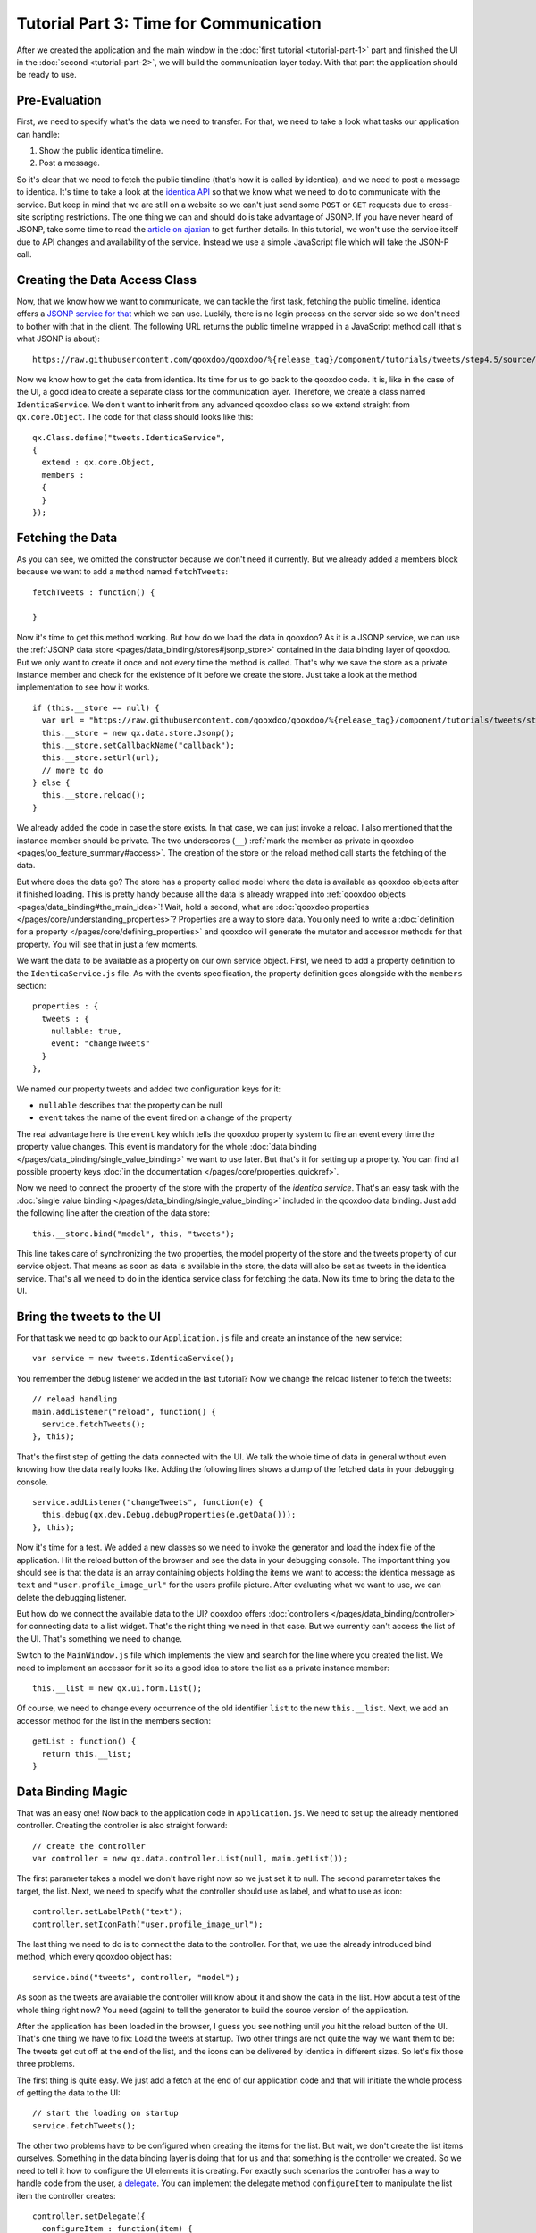 .. _pages/desktop/tutorials/tutorial-part-3#tutorial_part_3:_time_for_communication:

Tutorial Part 3: Time for Communication
***************************************

After we created the application and the main window in the :doc:`first tutorial <tutorial-part-1>` part and finished the UI in the :doc:`second <tutorial-part-2>`, we will build the communication layer today. With that part the application should be ready to use.

.. _pages/desktop/tutorials/tutorial-part-3#pre-evaluation:

Pre-Evaluation
==============

First, we need to specify what's the data we need to transfer. For that, we need to take a look what tasks our application can handle:

1. Show the public identica timeline.
2. Post a message.

So it's clear that we need to fetch the public timeline (that's how it is called by identica), and we need to post a message to identica. It's time to take a look at the `identica API <http://status.net/wiki/Twitter-compatible_API>`_ so that we know what we need to do to communicate with the service.
But keep in mind that we are still on a website so we can't just send some ``POST`` or ``GET`` requests due to cross-site scripting restrictions. The one thing we can and should do is take advantage of JSONP. If you have never heard of JSONP, take some time to read the `article on ajaxian <http://ajaxian.com/archives/jsonp-json-with-padding>`_ to get further details.
In this tutorial, we won't use the service itself due to API changes and availability of the service. Instead we use a simple JavaScript file which will fake the JSON-P call.

.. _pages/desktop/tutorials/tutorial-part-3#creating_the_data_access_class:

Creating the Data Access Class
==============================

Now, that we know how we want to communicate, we can tackle the first task, fetching the public timeline. identica offers a `JSONP service for that <http://status.net/wiki/Twitter-compatible_API#Timeline_resources>`_ which we can use. Luckily, there is no login process on the server side so we don't need to bother with that in the client. The following URL returns the public timeline wrapped in a JavaScript method call (that's what JSONP is about):

::

  https://raw.githubusercontent.com/qooxdoo/qooxdoo/%{release_tag}/component/tutorials/tweets/step4.5/source/resource/tweets/service.js

Now we know how to get the data from identica. Its time for us to go back to the qooxdoo code. It is, like in the case of the UI, a good idea to create a separate class for the communication layer. Therefore, we create a class named ``IdenticaService``. We don't want to inherit from any advanced qooxdoo class so we extend straight from ``qx.core.Object``. The code for that class should looks like this:

::

  qx.Class.define("tweets.IdenticaService",
  {
    extend : qx.core.Object,
    members :
    {
    }
  });

.. _pages/desktop/tutorials/tutorial-part-3#fetching_the_data:

Fetching the Data
=================

As you can see, we omitted the constructor because we don't need it currently. But we already added a members block because we want to add a ``method`` named ``fetchTweets``:

::

  fetchTweets : function() {

  }

Now it's time to get this method working. But how do we load the data in qooxdoo? As it is a JSONP service, we can use the :ref:`JSONP data store <pages/data_binding/stores#jsonp_store>` contained in the data binding layer of qooxdoo. But we only want to create it once and not every time the method is called. That's why we save the store as a private instance member and check for the existence of it before we create the store. Just take a look at the method implementation to see how it works.

::

  if (this.__store == null) {
    var url = "https://raw.githubusercontent.com/qooxdoo/qooxdoo/%{release_tag}/component/tutorials/tweets/step4.5/source/resource/tweets/service.js";
    this.__store = new qx.data.store.Jsonp();
    this.__store.setCallbackName("callback");
    this.__store.setUrl(url);
    // more to do
  } else {
    this.__store.reload();
  }

We already added the code in case the store exists. In that case, we can just invoke a reload. I also mentioned that the instance member should be private. The two underscores (``__``) :ref:`mark the member as private in qooxdoo <pages/oo_feature_summary#access>`. The creation of the store or the reload method call starts the fetching of the data.

But where does the data go? The store has a property called model where the data is available as qooxdoo objects after it finished loading. This is pretty handy because all the data is already wrapped into :ref:`qooxdoo objects <pages/data_binding#the_main_idea>`! Wait, hold a second, what are :doc:`qooxdoo properties </pages/core/understanding_properties>`? Properties are a way to store data. You only need to write a :doc:`definition for a property </pages/core/defining_properties>` and qooxdoo will generate the mutator and accessor methods for that property. You will see that in just a few moments.

We want the data to be available as a property on our own service object. First, we need to add a property definition to the ``IdenticaService.js`` file. As with the events specification, the property definition goes alongside with the ``members`` section:

::

  properties : {
    tweets : {
      nullable: true,
      event: "changeTweets"
    }
  },

We named our property tweets and added two configuration keys for it:

* ``nullable`` describes that the property can be null
* ``event`` takes the name of the event fired on a change of the property

The real advantage here is the ``event`` key which tells the qooxdoo property system to fire an event every time the property value changes. This event is mandatory for the whole :doc:`data binding </pages/data_binding/single_value_binding>` we want to use later. But that's it for setting up a property. You can find all possible property keys :doc:`in the documentation </pages/core/properties_quickref>`.

Now we need to connect the property of the store with the property of the *identica service*. That's an easy task with the :doc:`single value binding </pages/data_binding/single_value_binding>` included in the qooxdoo data binding. Just add the following line after the creation of the data store:

::

  this.__store.bind("model", this, "tweets");

This line takes care of synchronizing the two properties, the model property of the store and the tweets property of our service object. That means as soon as data is available in the store, the data will also be set as tweets in the identica service. That's all we need to do in the identica service class for fetching the data. Now its time to bring the data to the UI.

.. _pages/desktop/tutorials/tutorial-part-3#bring_the_tweets_to_the_ui:

Bring the tweets to the UI
==========================

For that task we need to go back to our ``Application.js`` file and create an instance of the new service:

::

  var service = new tweets.IdenticaService();

You remember the debug listener we added in the last tutorial? Now we change the reload listener to fetch the tweets:

::

  // reload handling
  main.addListener("reload", function() {
    service.fetchTweets();
  }, this);

That's the first step of getting the data connected with the UI. We talk the whole time of data in general without even knowing how the data really looks like. Adding the following lines shows a dump of the fetched data in your debugging console.

::

  service.addListener("changeTweets", function(e) {
    this.debug(qx.dev.Debug.debugProperties(e.getData()));
  }, this);

Now it's time for a test. We added a new classes so we need to invoke the generator and load the index file of the application. Hit the reload button of the browser and see the data in your debugging console. The important thing you should see is that the data is an array containing objects holding the items we want to access: the identica message as ``text`` and ``"user.profile_image_url"`` for the users profile picture. After evaluating what we want to use, we can delete the debugging listener.

But how do we connect the available data to the UI? qooxdoo offers :doc:`controllers </pages/data_binding/controller>` for connecting data to a list widget. That's the right thing we need in that case. But we currently can't access the list of the UI. That's something we need to change.

Switch to the ``MainWindow.js`` file which implements the view and search for the line where you created the list. We need to implement an accessor for it so its a good idea to store the list as a private instance member:

::

  this.__list = new qx.ui.form.List();

Of course, we need to change every occurrence of the old identifier ``list`` to the new ``this.__list``. Next, we add an accessor method for the list in the members section:

::

  getList : function() {
    return this.__list;
  }

.. _pages/desktop/tutorials/tutorial-part-3#data_binding_magic:

Data Binding Magic
==================

That was an easy one! Now back to the application code in ``Application.js``. We need to set up the already mentioned controller. Creating the controller is also straight forward:

::

  // create the controller
  var controller = new qx.data.controller.List(null, main.getList());

The first parameter takes a model we don't have right now so we just set it to null. The second parameter takes the target, the list. Next, we need to specify what the controller should use as label, and what to use as icon:

::

  controller.setLabelPath("text");
  controller.setIconPath("user.profile_image_url");

The last thing we need to do is to connect the data to the controller. For that, we use the already introduced bind method, which every qooxdoo object has:

::

  service.bind("tweets", controller, "model");

As soon as the tweets are available the controller will know about it and show the data in the list. How about a test of the whole thing right now? You need (again) to tell the generator to build the source version of the application.

After the application has been loaded in the browser, I guess you see nothing until you hit the reload button of the UI. That's one thing we have to fix: Load the tweets at startup. Two other things are not quite the way we want them to be: The tweets get cut off at the end of the list, and the icons can be delivered by identica in different sizes. So let's fix those three problems.

The first thing is quite easy. We just add a fetch at the end of our application code and that will initiate the whole process of getting the data to the UI:

::

  // start the loading on startup
  service.fetchTweets();

The other two problems have to be configured when creating the items for the list. But wait, we don't create the list items ourselves. Something in the data binding layer is doing that for us and that something is the controller we created. So we need to tell it how to configure the UI elements it is creating. For exactly such scenarios the controller has a way to handle code from the user, a `delegate <http://en.wikipedia.org/wiki/Delegation_pattern>`_. You can implement the delegate method ``configureItem`` to manipulate the list item the controller creates:

::

  controller.setDelegate({
    configureItem : function(item) {
      item.getChildControl("icon").setWidth(48);
      item.getChildControl("icon").setHeight(48);
      item.getChildControl("icon").setScale(true);
      item.setRich(true);
    }
  });

You see that the method has one parameter which is the current UI element which needs to be configured. This item is a `list item <http://demo.qooxdoo.org/%{version}/apiviewer/#qx.ui.form.ListItem>`_ which stores its icon as a child control you can access with the ``getChildControl`` method. After that, you can set the width, height and the scaling of the icon. The last line in the configurator set the item to rich, which allows the text to be wrapped. Save your file and give it a try!

|step 3|

.. |step 3| image:: /pages/desktop/tutorials/step3.png

Now it should be the way we like it to be. Sure it's not perfect because it has no error handling but that should be good enough for the tutorial.

.. _pages/desktop/tutorials/tutorial-part-3#posting_tweets:

Posting tweets
==============

As you have seen in the last paragraphs, creating the data access layer is not that hard using qooxdoo's data binding. That is why we want you to implement the rest of the application: Posting of tweets. But we will give you some hints so it does not take that much time for you.

* identica uses OAuth authentication for postings. Don't make yourself too much work by implementing the whole OAuth thing. Invoking an alert should be enough.

That should be possible for you right now! If you need to take a look at an implementation, you can always take a look at the `code on github <https://github.com/qooxdoo/qooxdoo/tree/%{release_tag}/component/tutorials/tweets/step3>`_ or fork the project.

That's it for the third part of the tutorial. With this tutorial, the application should be ready and we can continue our next tutorial lines based on this state of the application. As always, if you have any feedback, please let us know!


